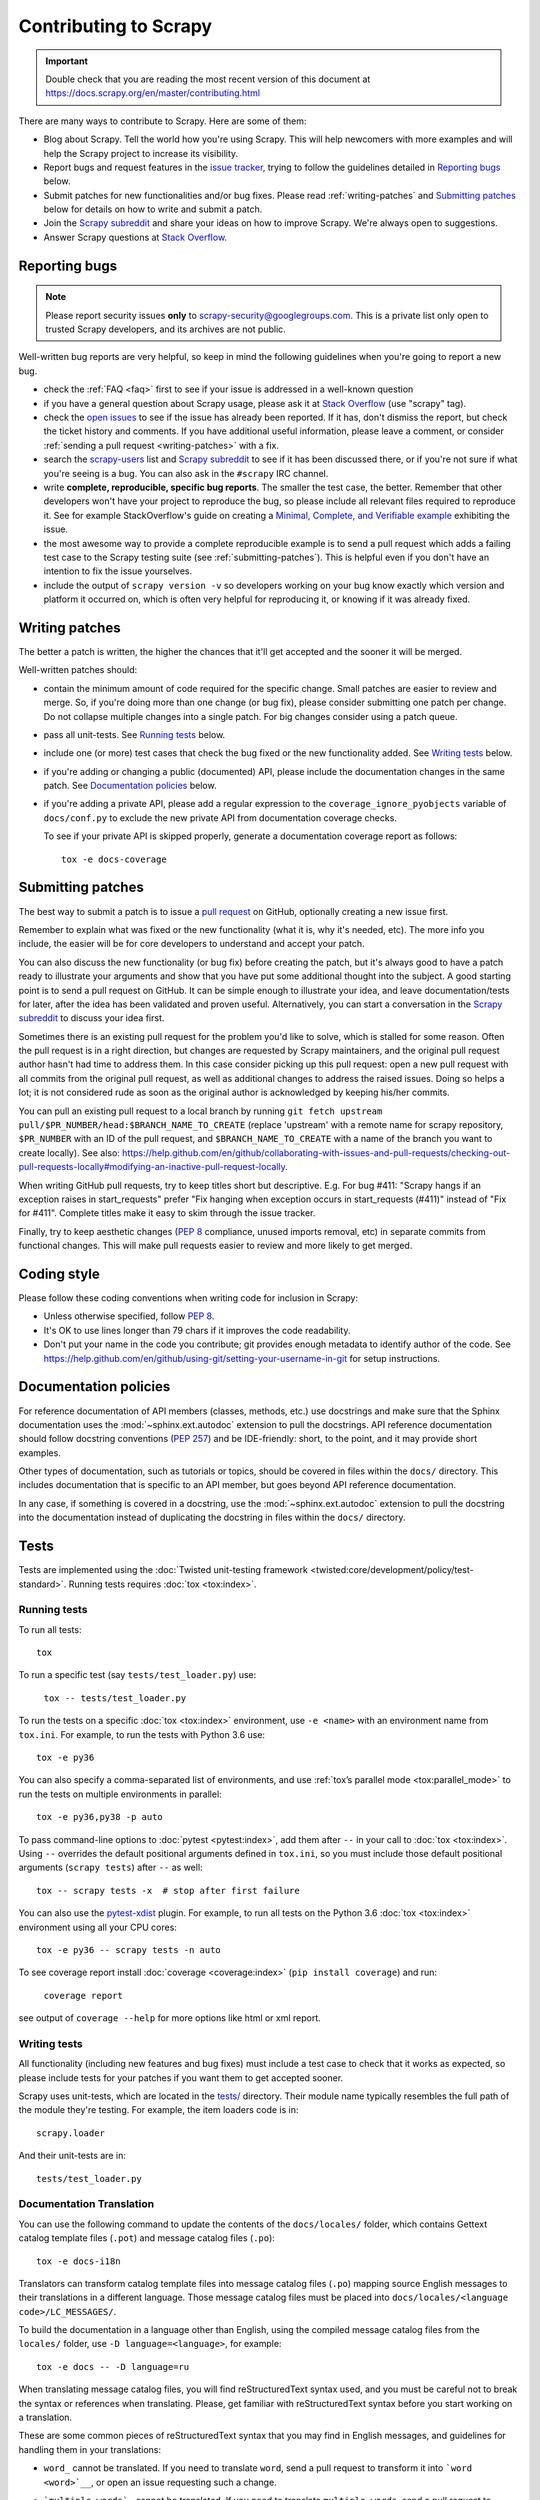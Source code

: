 .. _topics-contributing:

======================
Contributing to Scrapy
======================

.. important::

    Double check that you are reading the most recent version of this document at
    https://docs.scrapy.org/en/master/contributing.html

There are many ways to contribute to Scrapy. Here are some of them:

* Blog about Scrapy. Tell the world how you're using Scrapy. This will help
  newcomers with more examples and will help the Scrapy project to increase its
  visibility.

* Report bugs and request features in the `issue tracker`_, trying to follow
  the guidelines detailed in `Reporting bugs`_ below.

* Submit patches for new functionalities and/or bug fixes. Please read
  :ref:`writing-patches` and `Submitting patches`_ below for details on how to
  write and submit a patch.

* Join the `Scrapy subreddit`_ and share your ideas on how to
  improve Scrapy. We're always open to suggestions.

* Answer Scrapy questions at
  `Stack Overflow <https://stackoverflow.com/questions/tagged/scrapy>`__.


Reporting bugs
==============

.. note::

    Please report security issues **only** to
    scrapy-security@googlegroups.com. This is a private list only open to
    trusted Scrapy developers, and its archives are not public.

Well-written bug reports are very helpful, so keep in mind the following
guidelines when you're going to report a new bug.

* check the :ref:`FAQ <faq>` first to see if your issue is addressed in a
  well-known question

* if you have a general question about Scrapy usage, please ask it at
  `Stack Overflow <https://stackoverflow.com/questions/tagged/scrapy>`__
  (use "scrapy" tag).

* check the `open issues`_ to see if the issue has already been reported. If it
  has, don't dismiss the report, but check the ticket history and comments. If 
  you have additional useful information, please leave a comment, or consider
  :ref:`sending a pull request <writing-patches>` with a fix.

* search the `scrapy-users`_ list and `Scrapy subreddit`_ to see if it has
  been discussed there, or if you're not sure if what you're seeing is a bug.
  You can also ask in the ``#scrapy`` IRC channel.

* write **complete, reproducible, specific bug reports**. The smaller the test
  case, the better. Remember that other developers won't have your project to
  reproduce the bug, so please include all relevant files required to reproduce
  it. See for example StackOverflow's guide on creating a
  `Minimal, Complete, and Verifiable example`_ exhibiting the issue.

* the most awesome way to provide a complete reproducible example is to
  send a pull request which adds a failing test case to the
  Scrapy testing suite (see :ref:`submitting-patches`).
  This is helpful even if you don't have an intention to
  fix the issue yourselves.

* include the output of ``scrapy version -v`` so developers working on your bug
  know exactly which version and platform it occurred on, which is often very
  helpful for reproducing it, or knowing if it was already fixed.

.. _Minimal, Complete, and Verifiable example: https://stackoverflow.com/help/mcve

.. _writing-patches:

Writing patches
===============

The better a patch is written, the higher the chances that it'll get accepted and the sooner it will be merged.

Well-written patches should:

* contain the minimum amount of code required for the specific change. Small
  patches are easier to review and merge. So, if you're doing more than one
  change (or bug fix), please consider submitting one patch per change. Do not
  collapse multiple changes into a single patch. For big changes consider using
  a patch queue.

* pass all unit-tests. See `Running tests`_ below.

* include one (or more) test cases that check the bug fixed or the new
  functionality added. See `Writing tests`_ below.

* if you're adding or changing a public (documented) API, please include
  the documentation changes in the same patch.  See `Documentation policies`_
  below.

* if you're adding a private API, please add a regular expression to the
  ``coverage_ignore_pyobjects`` variable of ``docs/conf.py`` to exclude the new
  private API from documentation coverage checks.

  To see if your private API is skipped properly, generate a documentation
  coverage report as follows::

      tox -e docs-coverage

.. _submitting-patches:

Submitting patches
==================

The best way to submit a patch is to issue a `pull request`_ on GitHub,
optionally creating a new issue first.

Remember to explain what was fixed or the new functionality (what it is, why
it's needed, etc). The more info you include, the easier will be for core
developers to understand and accept your patch.

You can also discuss the new functionality (or bug fix) before creating the
patch, but it's always good to have a patch ready to illustrate your arguments
and show that you have put some additional thought into the subject. A good
starting point is to send a pull request on GitHub. It can be simple enough to
illustrate your idea, and leave documentation/tests for later, after the idea
has been validated and proven useful. Alternatively, you can start a
conversation in the `Scrapy subreddit`_ to discuss your idea first.

Sometimes there is an existing pull request for the problem you'd like to
solve, which is stalled for some reason. Often the pull request is in a
right direction, but changes are requested by Scrapy maintainers, and the
original pull request author hasn't had time to address them.
In this case consider picking up this pull request: open
a new pull request with all commits from the original pull request, as well as
additional changes to address the raised issues. Doing so helps a lot; it is
not considered rude as soon as the original author is acknowledged by keeping
his/her commits.

You can pull an existing pull request to a local branch
by running ``git fetch upstream pull/$PR_NUMBER/head:$BRANCH_NAME_TO_CREATE``
(replace 'upstream' with a remote name for scrapy repository,
``$PR_NUMBER`` with an ID of the pull request, and ``$BRANCH_NAME_TO_CREATE``
with a name of the branch you want to create locally).
See also: https://help.github.com/en/github/collaborating-with-issues-and-pull-requests/checking-out-pull-requests-locally#modifying-an-inactive-pull-request-locally.

When writing GitHub pull requests, try to keep titles short but descriptive.
E.g. For bug #411: "Scrapy hangs if an exception raises in start_requests"
prefer "Fix hanging when exception occurs in start_requests (#411)"
instead of "Fix for #411". Complete titles make it easy to skim through
the issue tracker.

Finally, try to keep aesthetic changes (:pep:`8` compliance, unused imports
removal, etc) in separate commits from functional changes. This will make pull
requests easier to review and more likely to get merged.


.. _coding-style:

Coding style
============

Please follow these coding conventions when writing code for inclusion in
Scrapy:

* Unless otherwise specified, follow :pep:`8`.

* It's OK to use lines longer than 79 chars if it improves the code
  readability.

* Don't put your name in the code you contribute; git provides enough
  metadata to identify author of the code.
  See https://help.github.com/en/github/using-git/setting-your-username-in-git for
  setup instructions.

.. _documentation-policies:

Documentation policies
======================

For reference documentation of API members (classes, methods, etc.) use
docstrings and make sure that the Sphinx documentation uses the
:mod:`~sphinx.ext.autodoc` extension to pull the docstrings. API reference
documentation should follow docstring conventions (`PEP 257`_) and be
IDE-friendly: short, to the point, and it may provide short examples.

Other types of documentation, such as tutorials or topics, should be covered in
files within the ``docs/`` directory. This includes documentation that is
specific to an API member, but goes beyond API reference documentation.

In any case, if something is covered in a docstring, use the
:mod:`~sphinx.ext.autodoc` extension to pull the docstring into the
documentation instead of duplicating the docstring in files within the
``docs/`` directory.

Tests
=====

Tests are implemented using the :doc:`Twisted unit-testing framework
<twisted:core/development/policy/test-standard>`. Running tests requires
:doc:`tox <tox:index>`.

.. _running-tests:

Running tests
-------------

To run all tests::

    tox

To run a specific test (say ``tests/test_loader.py``) use:

    ``tox -- tests/test_loader.py``

To run the tests on a specific :doc:`tox <tox:index>` environment, use
``-e <name>`` with an environment name from ``tox.ini``. For example, to run
the tests with Python 3.6 use::

    tox -e py36

You can also specify a comma-separated list of environments, and use :ref:`tox’s
parallel mode <tox:parallel_mode>` to run the tests on multiple environments in
parallel::

    tox -e py36,py38 -p auto

To pass command-line options to :doc:`pytest <pytest:index>`, add them after
``--`` in your call to :doc:`tox <tox:index>`. Using ``--`` overrides the
default positional arguments defined in ``tox.ini``, so you must include those
default positional arguments (``scrapy tests``) after ``--`` as well::

    tox -- scrapy tests -x  # stop after first failure

You can also use the `pytest-xdist`_ plugin. For example, to run all tests on
the Python 3.6 :doc:`tox <tox:index>` environment using all your CPU cores::

    tox -e py36 -- scrapy tests -n auto

To see coverage report install :doc:`coverage <coverage:index>`
(``pip install coverage``) and run:

    ``coverage report``

see output of ``coverage --help`` for more options like html or xml report.

Writing tests
-------------

All functionality (including new features and bug fixes) must include a test
case to check that it works as expected, so please include tests for your
patches if you want them to get accepted sooner.

Scrapy uses unit-tests, which are located in the `tests/`_ directory.
Their module name typically resembles the full path of the module they're
testing. For example, the item loaders code is in::

    scrapy.loader

And their unit-tests are in::

    tests/test_loader.py


Documentation Translation
-------------------------

You can use the following command to update the contents of the
``docs/locales/`` folder, which contains Gettext catalog template files
(``.pot``) and message catalog files (``.po``)::

    tox -e docs-i18n

Translators can transform catalog template files into message catalog files
(``.po``) mapping source English messages to their translations in a different
language. Those message catalog files must be placed into
``docs/locales/<language code>/LC_MESSAGES/``.

To build the documentation in a language other than English, using the compiled
message catalog files from the ``locales/`` folder, use
``-D language=<language>``, for example::

    tox -e docs -- -D language=ru

When translating message catalog files, you will find reStructuredText syntax
used, and you must be careful not to break the syntax or references when
translating. Please, get familiar with reStructuredText syntax before you start
working on a translation.

These are some common pieces of reStructuredText syntax that you may find in
English messages, and guidelines for handling them in your translations:

-   ``word_`` cannot be translated. If you need to translate ``word``, send
    a pull request to transform it into ```word <word>`__``, or open an issue
    requesting such a change.

-   ```multiple words`_`` cannot be translated. If you need to translate
    ``multiple words``, send a pull request to transform it into ```multiple
    words <multiple words>`__``, or open an issue requesting such a change.

-   ```text <target>`_`` allows translating ``text``. If ``target`` is a URL,
    it may be translated as well.

    If target is not a URL, but you would like to
    change the target URL to a localized equivalent URL, send a pull request
    to replace ``target`` with the actual URL, or open an issue requesting such
    a change.

-   ``:ref:`id``` will be automatically replaced by the translation
    of the title of the referenced page or section.

-   ``:ref:`text <id>``` allows translating ``text``.


.. _issue tracker: https://github.com/scrapy/scrapy/issues
.. _scrapy-users: https://groups.google.com/forum/#!forum/scrapy-users
.. _Scrapy subreddit: https://reddit.com/r/scrapy
.. _AUTHORS: https://github.com/scrapy/scrapy/blob/master/AUTHORS
.. _tests/: https://github.com/scrapy/scrapy/tree/master/tests
.. _open issues: https://github.com/scrapy/scrapy/issues
.. _PEP 257: https://www.python.org/dev/peps/pep-0257/
.. _pull request: https://help.github.com/en/github/collaborating-with-issues-and-pull-requests/creating-a-pull-request
.. _pytest-xdist: https://github.com/pytest-dev/pytest-xdist
